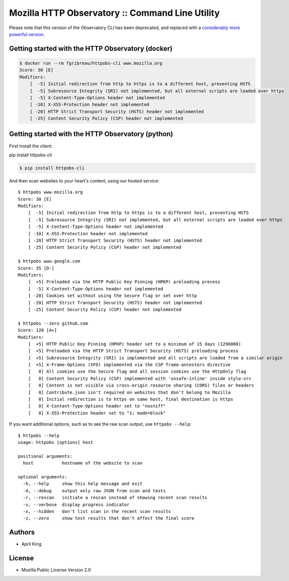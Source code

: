 Mozilla HTTP Observatory :: Command Line Utility
================================================

Please note that this version of the Observatory CLI has been deprecated, and replaced with a `considerably more powerful version <https://github.com/mozilla/observatory-cli>`_.

Getting started with the HTTP Observatory (docker)
-----------------------------------------


.. code:: bash

    $ docker run --rm fgribreau/httpobs-cli www.mozilla.org
    Score: 30 [E]
    Modifiers:
        [  -5] Initial redirection from http to https is to a different host, preventing HSTS
        [  -5] Subresource Integrity (SRI) not implemented, but all external scripts are loaded over https
        [  -5] X-Content-Type-Options header not implemented
        [ -10] X-XSS-Protection header not implemented
        [ -20] HTTP Strict Transport Security (HSTS) header not implemented
        [ -25] Content Security Policy (CSP) header not implemented

Getting started with the HTTP Observatory (python)
-----------------------------------------

First install the client:

pip install httpobs-cli


.. code:: bash

    $ pip install httpobs-cli

And then scan websites to your heart's content, using our hosted
service:

::

    $ httpobs www.mozilla.org
    Score: 30 [E]
    Modifiers:
        [  -5] Initial redirection from http to https is to a different host, preventing HSTS
        [  -5] Subresource Integrity (SRI) not implemented, but all external scripts are loaded over https
        [  -5] X-Content-Type-Options header not implemented
        [ -10] X-XSS-Protection header not implemented
        [ -20] HTTP Strict Transport Security (HSTS) header not implemented
        [ -25] Content Security Policy (CSP) header not implemented

    $ httpobs www.google.com
    Score: 35 [D-]
    Modifiers:
        [  +5] Preloaded via the HTTP Public Key Pinning (HPKP) preloading process
        [  -5] X-Content-Type-Options header not implemented
        [ -20] Cookies set without using the Secure flag or set over http
        [ -20] HTTP Strict Transport Security (HSTS) header not implemented
        [ -25] Content Security Policy (CSP) header not implemented

    $ httpobs --zero github.com
    Score: 120 [A+]
    Modifiers:
        [  +5] HTTP Public Key Pinning (HPKP) header set to a minimum of 15 days (1296000)
        [  +5] Preloaded via the HTTP Strict Transport Security (HSTS) preloading process
        [  +5] Subresource Integrity (SRI) is implemented and all scripts are loaded from a similar origin
        [  +5] X-Frame-Options (XFO) implemented via the CSP frame-ancestors directive
        [   0] All cookies use the Secure flag and all session cookies use the HttpOnly flag
        [   0] Content Security Policy (CSP) implemented with 'unsafe-inline' inside style-src
        [   0] Content is not visible via cross-origin resource sharing (CORS) files or headers
        [   0] Contribute.json isn't required on websites that don't belong to Mozilla
        [   0] Initial redirection is to https on same host, final destination is https
        [   0] X-Content-Type-Options header set to "nosniff"
        [   0] X-XSS-Protection header set to "1; mode=block"

If you want additional options, such as to see the raw scan output, use
``httpobs --help``:

::

    $ httpobs --help
    usage: httpobs [options] host

    positional arguments:
      host           hostname of the website to scan

    optional arguments:
      -h, --help     show this help message and exit
      -d, --debug    output only raw JSON from scan and tests
      -r, --rescan   initiate a rescan instead of showing recent scan results
      -v, --verbose  display progress indicator
      -x, --hidden   don't list scan in the recent scan results
      -z, --zero     show test results that don't affect the final score

Authors
-------

-  April King

License
-------

-  Mozilla Public License Version 2.0
